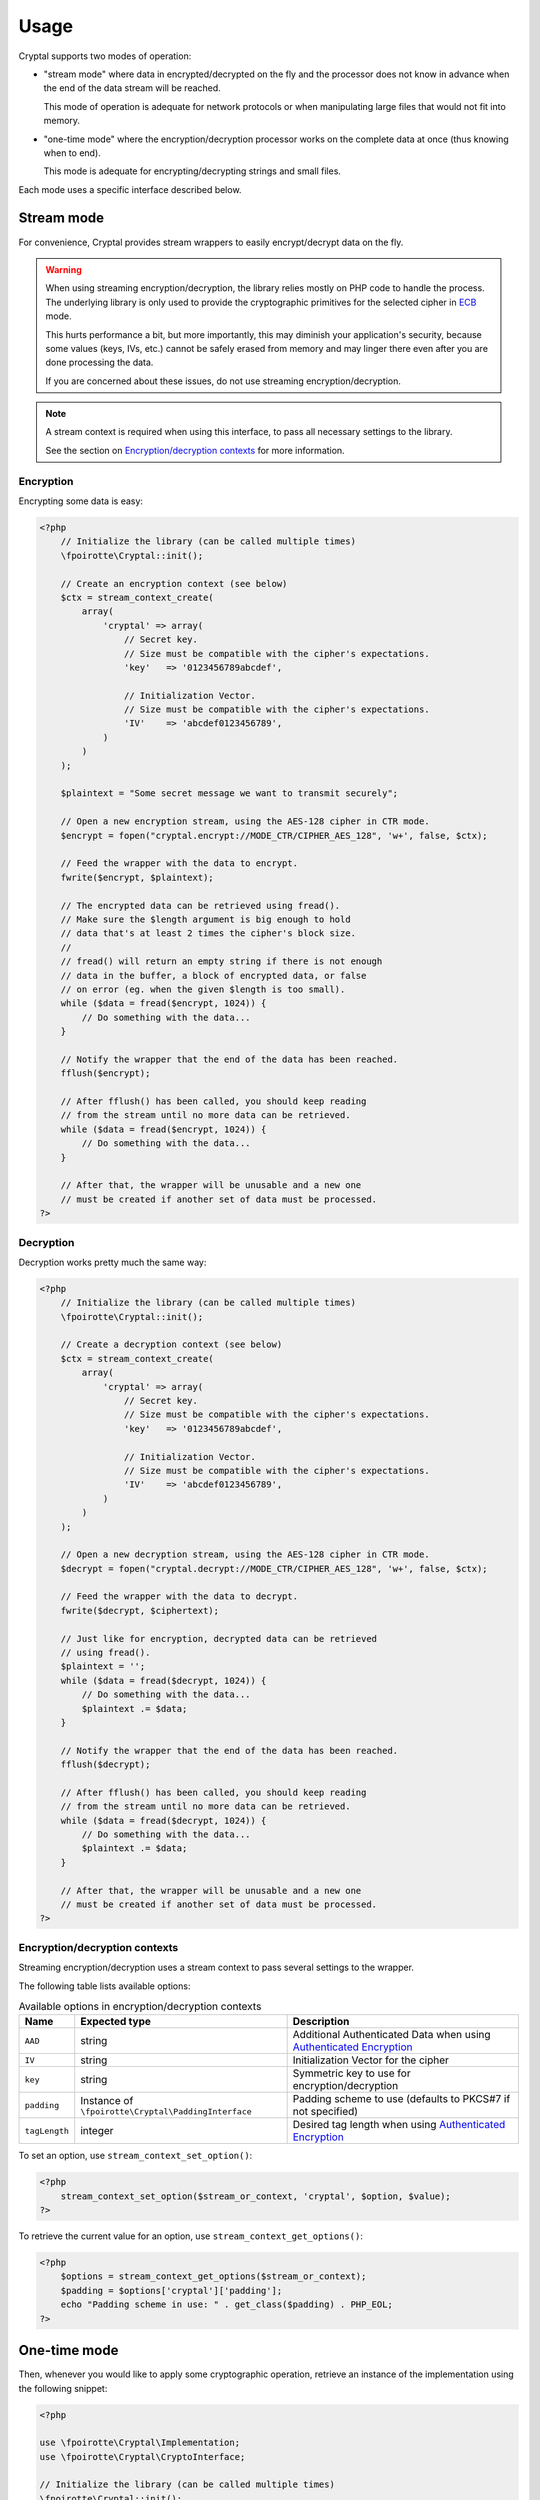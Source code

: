 Usage
=====

Cryptal supports two modes of operation:

*   "stream mode" where data in encrypted/decrypted on the fly
    and the processor does not know in advance when the end of
    the data stream will be reached.

    This mode of operation is adequate for network protocols
    or when manipulating large files that would not fit into memory.

*   "one-time mode" where the encryption/decryption processor works
    on the complete data at once (thus knowing when to end).

    This mode is adequate for encrypting/decrypting strings and small files.

Each mode uses a specific interface described below.

Stream mode
-----------

For convenience, Cryptal provides stream wrappers to easily encrypt/decrypt
data on the fly.

..  warning::

    When using streaming encryption/decryption, the library relies mostly
    on PHP code to handle the process. The underlying library is only used
    to provide the cryptographic primitives for the selected cipher
    in `ECB <https://en.wikipedia.org/wiki/Electronic_codebook>`_ mode.

    This hurts performance a bit, but more importantly, this may diminish
    your application's security, because some values (keys, IVs, etc.)
    cannot be safely erased from memory and may linger there even after
    you are done processing the data.

    If you are concerned about these issues, do not use streaming
    encryption/decryption.


..  note::

    A stream context is required when using this interface,
    to pass all necessary settings to the library.

    See the section on `Encryption/decryption contexts`_ for more information.


Encryption
~~~~~~~~~~

Encrypting some data is easy:

..  sourcecode:: php

    <?php
        // Initialize the library (can be called multiple times)
        \fpoirotte\Cryptal::init();

        // Create an encryption context (see below)
        $ctx = stream_context_create(
            array(
                'cryptal' => array(
                    // Secret key.
                    // Size must be compatible with the cipher's expectations.
                    'key'   => '0123456789abcdef',

                    // Initialization Vector.
                    // Size must be compatible with the cipher's expectations.
                    'IV'    => 'abcdef0123456789',
                )
            )
        );

        $plaintext = "Some secret message we want to transmit securely";

        // Open a new encryption stream, using the AES-128 cipher in CTR mode.
        $encrypt = fopen("cryptal.encrypt://MODE_CTR/CIPHER_AES_128", 'w+', false, $ctx);

        // Feed the wrapper with the data to encrypt.
        fwrite($encrypt, $plaintext);

        // The encrypted data can be retrieved using fread().
        // Make sure the $length argument is big enough to hold
        // data that's at least 2 times the cipher's block size.
        //
        // fread() will return an empty string if there is not enough
        // data in the buffer, a block of encrypted data, or false
        // on error (eg. when the given $length is too small).
        while ($data = fread($encrypt, 1024)) {
            // Do something with the data...
        }

        // Notify the wrapper that the end of the data has been reached.
        fflush($encrypt);

        // After fflush() has been called, you should keep reading
        // from the stream until no more data can be retrieved.
        while ($data = fread($encrypt, 1024)) {
            // Do something with the data...
        }

        // After that, the wrapper will be unusable and a new one
        // must be created if another set of data must be processed.
    ?>


Decryption
~~~~~~~~~~

Decryption works pretty much the same way:

..  sourcecode:: php

    <?php
        // Initialize the library (can be called multiple times)
        \fpoirotte\Cryptal::init();

        // Create a decryption context (see below)
        $ctx = stream_context_create(
            array(
                'cryptal' => array(
                    // Secret key.
                    // Size must be compatible with the cipher's expectations.
                    'key'   => '0123456789abcdef',

                    // Initialization Vector.
                    // Size must be compatible with the cipher's expectations.
                    'IV'    => 'abcdef0123456789',
                )
            )
        );

        // Open a new decryption stream, using the AES-128 cipher in CTR mode.
        $decrypt = fopen("cryptal.decrypt://MODE_CTR/CIPHER_AES_128", 'w+', false, $ctx);

        // Feed the wrapper with the data to decrypt.
        fwrite($decrypt, $ciphertext);

        // Just like for encryption, decrypted data can be retrieved
        // using fread().
        $plaintext = '';
        while ($data = fread($decrypt, 1024)) {
            // Do something with the data...
            $plaintext .= $data;
        }

        // Notify the wrapper that the end of the data has been reached.
        fflush($decrypt);

        // After fflush() has been called, you should keep reading
        // from the stream until no more data can be retrieved.
        while ($data = fread($decrypt, 1024)) {
            // Do something with the data...
            $plaintext .= $data;
        }

        // After that, the wrapper will be unusable and a new one
        // must be created if another set of data must be processed.
    ?>


Encryption/decryption contexts
~~~~~~~~~~~~~~~~~~~~~~~~~~~~~~~

Streaming encryption/decryption uses a stream context to pass several
settings to the wrapper.

The following table lists available options:

..  list-table:: Available options in encryption/decryption contexts
    :header-rows: 1

    *   - Name
        - Expected type
        - Description

    *   - ``AAD``
        - string
        - Additional Authenticated Data when using `Authenticated Encryption <https://en.wikipedia.org/wiki/Authenticated_encryption>`_

    *   - ``IV``
        - string
        - Initialization Vector for the cipher

    *   - ``key``
        - string
        - Symmetric key to use for encryption/decryption

    *   - ``padding``
        - Instance of ``\fpoirotte\Cryptal\PaddingInterface``
        - Padding scheme to use (defaults to PKCS#7 if not specified)

    *   - ``tagLength``
        - integer
        - Desired tag length when using `Authenticated Encryption <https://en.wikipedia.org/wiki/Authenticated_encryption>`_


To set an option, use ``stream_context_set_option()``:

..  sourcecode:: php

    <?php
        stream_context_set_option($stream_or_context, 'cryptal', $option, $value);
    ?>


To retrieve the current value for an option,
use ``stream_context_get_options()``:

..  sourcecode:: php

    <?php
        $options = stream_context_get_options($stream_or_context);
        $padding = $options['cryptal']['padding'];
        echo "Padding scheme in use: " . get_class($padding) . PHP_EOL;
    ?>

One-time mode
-------------

Then, whenever you would like to apply some cryptographic operation,
retrieve an instance of the implementation using the following snippet:

..  sourcecode:: php

    <?php

    use \fpoirotte\Cryptal\Implementation;
    use \fpoirotte\Cryptal\CryptoInterface;

    // Initialize the library (can be called multiple times)
    \fpoirotte\Cryptal::init();

    // Retrieve an instance of the implementation.
    // Use the CIPHER_* & MODE_* constants from the CryptoInterface
    // to indicate the cipher & mode to use, respectively.
    $impl = new Implementation(CryptoInterface::CIPHER_AES, CryptoInterface::MODE_CBC);

    ?>

Now, use whatever method you need to from the interface.
For example:

..  sourcecode:: php

    <?php

    // Generate an appropriate Initialization Vector
    $iv = openssl_random_pseudo_bytes($impl->getIVSize(), true);

    // Define a secret key of an appropriate size
    // for the cipher we're using.
    // Eg. 16 bytes for AES-128.
    $key = "Use a secret key";

    // The plaintext's length should be a multiple of the cipher's block size.
    // Again, that's 16 bytes for AES.
    // Use $impl->getBlockSize() if necessary to retrieve the block size.
    $plaintext = "Some secret text";
    var_dump(bin2hex($plaintext));

    $ciphertext = $impl->encrypt($iv, $key, $plaintext);
    var_dump(bin2hex($ciphertext));

    $decoded = $impl->decrypt($iv, $key, $ciphertext);
    var_dump(bin2hex($decoded));

    ?>


Padding
-------

By default, the stream mode pads data using the PKCS#7 scheme.
If you need to use another padding scheme, you can easily swap the default
for an alternate implementation. Just set the ``padding`` context option
to an instance of the scheme to use before opening the stream:

..  sourcecode:: php

    <?php

        use fpoirotte\Cryptal\Padding\AnsiX923;

        $ctx = stream_context_create(
            array(
                'cryptal' => array(
                    'key'       => '0123456789abcdef',
                    'IV'        => 'abcdef0123456789',

                    // Use the ANSI X.923 padding scheme instead of PKCS#7.
                    'padding'   => new AnsiX923,
                )
            )
        );

        $encrypt = fopen("cryptal.encrypt://MODE_CTR/CIPHER_AES_128", 'w+', false, $ctx);

        // ...
    ?>

For one-time encryption/decryption, you must explicitly pass the padding
scheme to use to the implementation's constructor.

.. vim: ts=4 et


